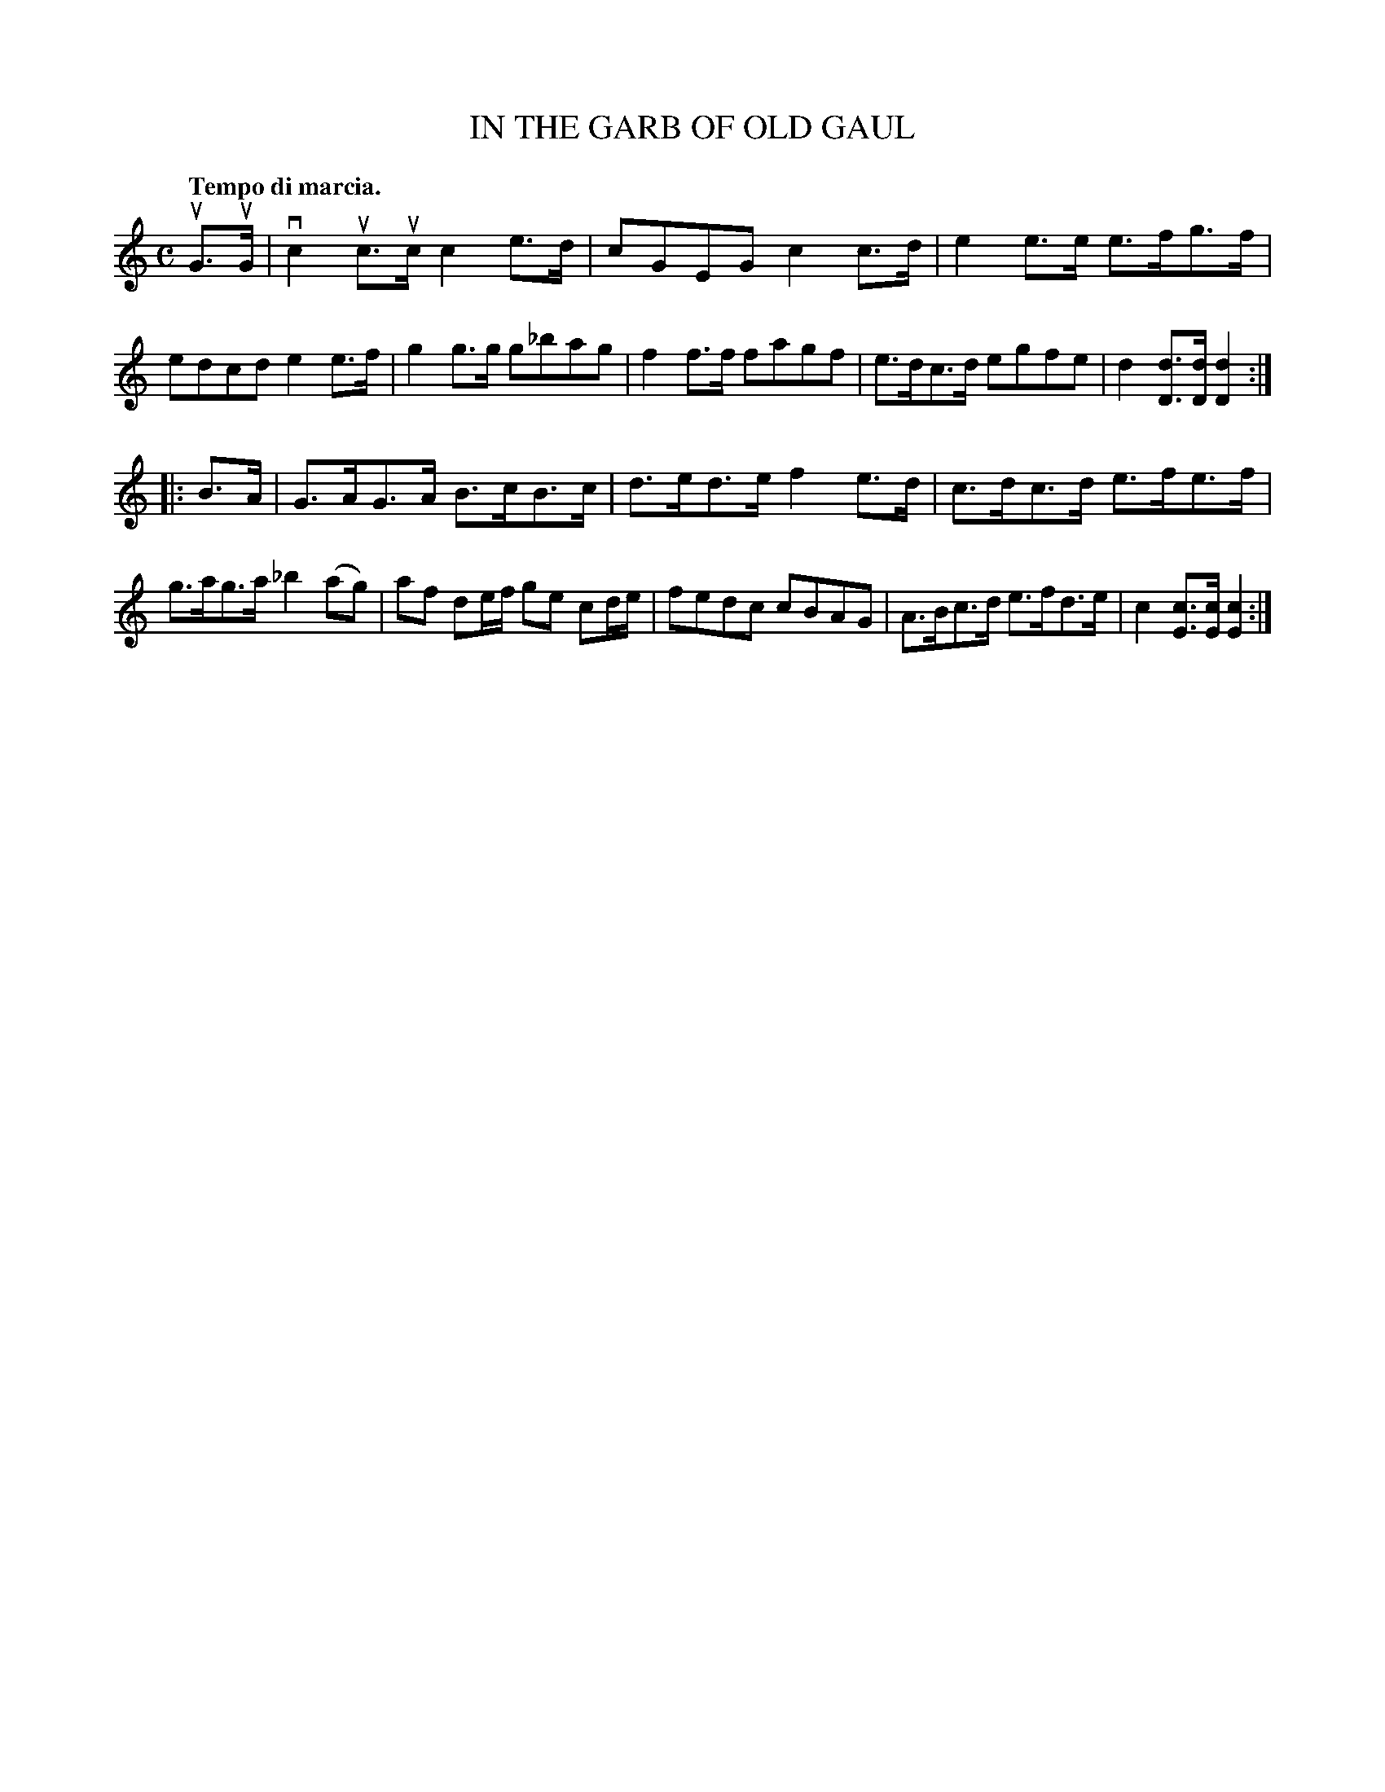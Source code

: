 X: 3413
T: IN THE GARB OF OLD GAUL
Q: "Tempo di marcia."
R: March
%R: march
B: James Kerr "Merry Melodies" v.3 p.46 #413
Z: 2016 John Chambers <jc:trillian.mit.edu>
M: C
L: 1/8
K: C
uG>uG |\
vc2 uc>uc c2e>d | cGEG c2c>d | e2e>e e>fg>f | edcd e2e>f |\
g2g>g g_bag | f2f>f fagf | e>dc>d egfe | d2[dD]>[dD] [d2D2] :|
|: B>A |\
G>AG>A B>cB>c | d>ed>e f2e>d | c>dc>d e>fe>f | g>ag>a _b2(ag) |\
af de/f/ ge cd/e/ | fedc cBAG | A>Bc>d e>fd>e | c2[cE]>[cE] [c2E2] :|
